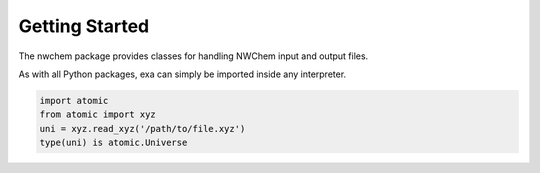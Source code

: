 Getting Started
================
The nwchem package provides classes for handling NWChem input and output files.

As with all Python packages, exa can simply be imported inside any interpreter.

.. code-block:: Python

    import atomic
    from atomic import xyz
    uni = xyz.read_xyz('/path/to/file.xyz')
    type(uni) is atomic.Universe
